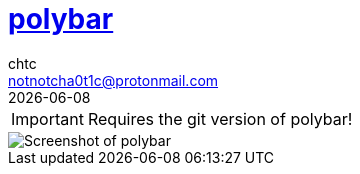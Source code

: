 = https://github.com/polybar/polybar[polybar]
chtc <notnotcha0t1c@protonmail.com>
{docdate}

IMPORTANT: Requires the git version of polybar!

image::https://raw.githubusercontent.com/notchtc/dotfiles/screenshots/screenshots/polybar.png[Screenshot of polybar]
